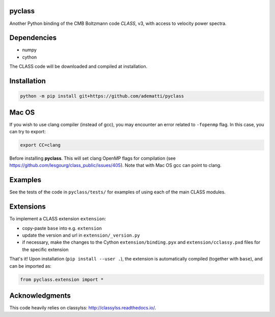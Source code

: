 pyclass
-------

Another Python binding of the CMB Boltzmann code `CLASS`, v3, with access to velocity power spectra.

.. _`CLASS` : http://class-code.net

Dependencies
------------

- numpy
- cython

The CLASS code will be downloaded and compiled at installation.

Installation
------------

.. code:: bash

   python -m pip install git+https://github.com/adematti/pyclass

Mac OS
------
If you wish to use clang compiler (instead of gcc), you may encounter an error related to ``-fopenmp`` flag.
In this case, you can try to export:

.. code:: bash

   export CC=clang

Before installing **pyclass**. This will set clang OpenMP flags for compilation (see https://github.com/lesgourg/class_public/issues/405). Note that with Mac OS gcc can point to clang.

Examples
--------

See the tests of the code in ``pyclass/tests/`` for examples of using each of the main CLASS modules.

Extensions
----------
To implement a CLASS extension ``extension``:

- copy-paste ``base`` into e.g. ``extension``
- update the version and url in ``extension/_version.py``
- if necessary, make the changes to the Cython ``extension/binding.pyx`` and ``extension/cclassy.pxd`` files for the specific extension

That's it! Upon installation (``pip install --user .``), the extension is automatically compiled (together with ``base``), and can be imported as:

.. code:: python

   from pyclass.extension import *

Acknowledgments
----------------

This code heavily relies on classylss: http://classylss.readthedocs.io/.

